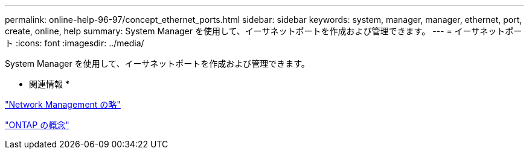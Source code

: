 ---
permalink: online-help-96-97/concept_ethernet_ports.html 
sidebar: sidebar 
keywords: system, manager, manager, ethernet, port, create, online, help 
summary: System Manager を使用して、イーサネットポートを作成および管理できます。 
---
= イーサネットポート
:icons: font
:imagesdir: ../media/


[role="lead"]
System Manager を使用して、イーサネットポートを作成および管理できます。

* 関連情報 *

https://docs.netapp.com/us-en/ontap/networking/index.html["Network Management の略"]

https://docs.netapp.com/us-en/ontap/concepts/index.html["ONTAP の概念"]
